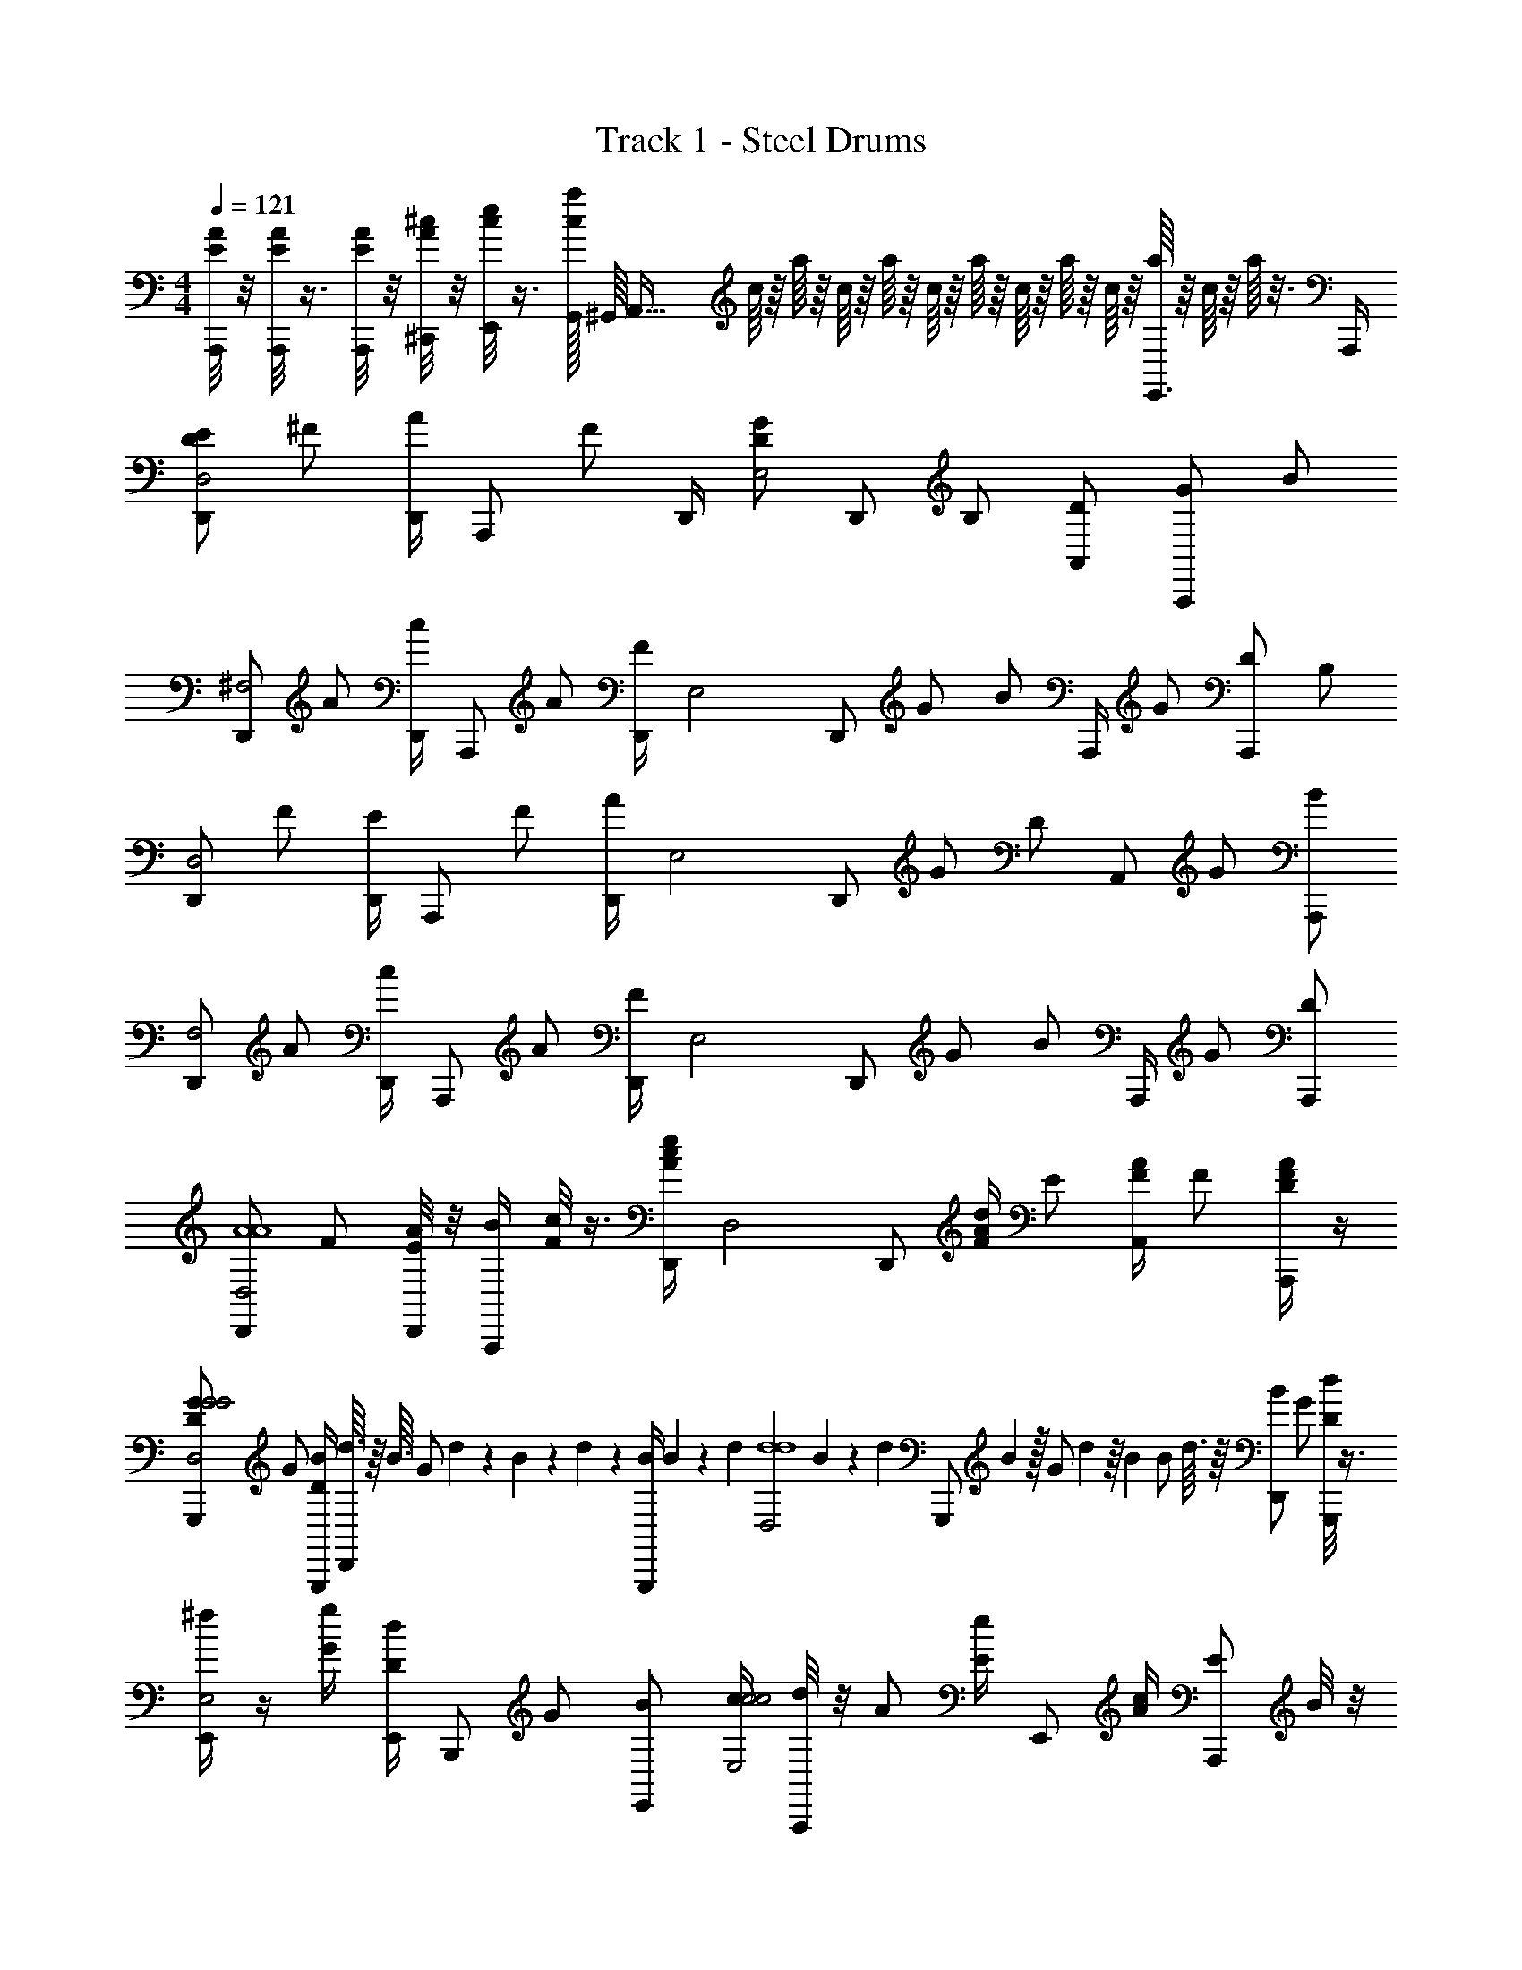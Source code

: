 X: 1
T: Track 1 - Steel Drums
Z: ABC Generated by Starbound Composer v0.8.7
L: 1/4
M: 4/4
Q: 1/4=121
K: C
[E/8A/8A,,,/4] z/8 [E/8A/8A,,,/4] z3/8 [E/8A/8A,,,/4] z/8 [A/8^c/8^C,,/4] z/8 [c/8e/8E,,/4] z3/8 [G,,/32c/8a/8] ^G,,/16 [z9/32A,,61/32] c/16 z/16 a/16 z/16 c/16 z/16 a/16 z/16 c/16 z/16 a/16 z/16 c/16 z/16 a/16 z/16 c/16 z/16 [a/16E,,3/4] z/16 c/16 z/16 a/16 z3/16 A,,,/4 
[z/4D/E/D,,/D,2] ^F/ [D,,/4A/] [z/4A,,,/] F/ D,,/4 [z/4D/G/E,2] [z/4D,,/] B,/ [D/A,,/] [z/4G/A,,,/] [z/4B/] 
[D,,/^F,2] [z/4A/] [D,,/4c/] [z/4A,,,/] A/ [D,,/4F/] [z/4E,2] [z/4D,,/] [z/4G/] [z/4B/] A,,,/4 [z/4G/] [z/4D/A,,,/] [z/4B,/] 
[D,,/D,2] [z/4F/] [D,,/4E/] [z/4A,,,/] F/ [D,,/4A/] [z/4E,2] [z/4D,,/] [z/4G/] [z/4D/] [z/4A,,/] [z/4G/] [B/A,,,/] 
[D,,/F,2] [z/4A/] [D,,/4c/] [z/4A,,,/] A/ [D,,/4F/] [z/4E,2] [z/4D,,/] [z/4G/] [z/4B/] A,,,/4 [z/4G/] [D/A,,,/] 
[D,,/D,2A4A4] [z/4F/] [A/8D,,/4E/] z/8 [B/4A,,,/] [c/8F/] z3/8 [c/4e/4D,,/4A/] [z/4D,2] [z/4D,,/] [A/4d/4F/] [z/4E/] [F/4A/4A,,/] [z/4F/] [D/4F/4A/A,,,/] z/4 
[D/G/G,,,/G2G2D,2] [z/4G/] [B/4G,,,/4D/] [d3/32D,,/] z/16 B3/32 [z/16G/] d7/80 z9/140 B23/252 z/18 d7/72 z/24 [z/36G,,,/4B/] B5/63 z/14 d/14 [z/14D,2d4d4] B2/21 z/18 [z/36d25/252] [z5/36G,,,/] B23/288 z/32 [z/28G/] d5/56 z/16 [z/16B11/112] [z3/32B/] d3/32 z/16 [z/4B/D,,/] [z/4G/] [d/8D/G,,,/] z3/8 
[^f/4E,,/E,2] z/4 [g/4G/] [d/4E,,/4D/] [z/4B,,,/] G/ [z/4B/E,,/] [c/4c2c2E,2] [d/8A,,,/] z/8 [z/4A/] [e/4E/] [z/4E,,/] [c/4A/] [z/4E/A,,,/] B/8 z/8 
[A/8D,,/D,A2A2] z/4 A3/32 [z/32A11/96] [z/8F/] A7/72 [z/36A/9] [z3/28D,,/4] A17/168 z/24 [A3/28F,,/=F,] A17/168 z/24 A3/28 z/56 A3/32 [z/32A11/96] [z3/28A,/] A17/168 z/72 [z/36A/9] [z/12F,,/4C/] A5/48 z/48 [z/24A5/48] [z/12d2d2E,2] A5/48 [z/16A5/48] [z/16E,,/] A5/48 [z/12A11/96] [z/32D/] A3/32 z/8 [z/4G/] [z/4A,,/] [z/4G/] [z/4D/A,,,/] [z/4B,/] 
[D,,/D,2A4A4] [z/4F/] [A/4D,,/4E/] [B/4A,,,/] [c/F/] [D,,/4c/e/A/] [z/4D,2] [z/4D,,/] [z/4B/d/F/] [z/4E/] [z/4A/c/A,,/] [z/4F/] [A/4d/4A/A,,,/] z/4 
[B/4G,,,/D,2d4d4] z/8 a/8 [B3/32G/] a17/160 [z/20B9/80] [z/16G,,,/4D/] a5/48 [z/12B11/96] [z/32D,,/] a25/224 a3/28 [z/4G/] g/4 [f/4B/D,,/] [z/4d7/8D,2] [z/4=G,,/] [z/4G/] [z/4B/] [z/4D,,/e3/4] [z/4G/] [D/G,,,/] 
[E,,,/f3/4d2d2D,2] [z/4G/] [g/4E,,,/4D/] [z/4d/B,,,/] G/ [z/4B/E,,/] [c/4c2c2] [z/4d/A,,,/] [z/4A/] [e/4E/] [z/4E,,/] [c/4A/] [z/4^C/A,,,/] d/4 
[A/12D,,/A4A4] z5/84 d5/63 z4/63 A5/56 z3/56 d/14 [z/14A/] A19/224 z/16 [z/32d13/160] [z3/28D,,/4c/] A11/126 z/18 [d/12F,,/] z/15 A13/180 z/36 [z/24A/] d/12 z/16 A3/32 z5/96 d7/96 z19/288 [z/36A7/90] [z3/28F/F,,/] d11/126 z/18 A3/32 z/16 d19/288 z/36 [z/24E,,/] A/12 z/16 [z/16d3/32] [z/12G/] A/12 z/18 [z/36d13/144] [z/8B/] A3/40 z/20 [d3/32A,,/] z/16 A3/32 [z/20G/] d4/45 z/18 [z/18A25/288] [z/12D/A,,,/] d/12 z/18 A13/144 z3/16 
[D,,/D,2A4A4] [z/4F/] [D,,/4E/] [z/4A,,,/] F/ [D,,/4A/] [z/4E,2] [z/4D,,/] [z/4G/] [z/4D/] [z/4A,,/] [z/4G/] [B/A,,,/] 
[D,,/c2c2^F,2] [z/4A/] [D,,/4c/] [z/4A,,,/] A/ D,,/4 [z/4eeE,2] [z/4D,,/] [z/4G/] [z/4B/] [A,,,/4dd] [z/4G/] [D/A,,,/] 
[D,,/D,2A8A8] [z/4F/] [D,,/4E/] [z/4A,,,/] F/ [D,,/4A/] [z/4E,2] [z/4D,,/] [z/4G/] [z/4D/] [z/4A,,/] [z/4G/] [B/A,,,/] 
[D,,/F,2] [z/4A/] [D,,/4c/] [z/4A,,,/] A/ D,,/4 [z/4E,2] [z/4D,,/] [z/4G/] [z/4B/] A,,,/4 [z/4G/] [D/A,,,/] 
[G,,,/G,2B4B4] [B,/4B/4D/] [G,,,/4F/] [D/4d/4D,,/] [F/4f/4B/] z/4 [G/4g/4G,,,/4F/] [z/4G,2] [z/4G,,,/] [F/4f/4D/] [z/4F/] [D/4d/4D,,/] [z/4B/] [E/4e/4F/G,,,/] z/4 
[A,/8F/8^F,,,/A2A2F,2] z3/8 [A,/4F/4C/] [F,,,/4E/] [B,/4G/4D,,/] [C/4A/4A/] z/4 [D/16B,,,/4E/] z/16 A/16 z/16 [D/16d2d2B,,2] z/16 A/16 z/16 [D/16B,,,/] z/16 A/16 z/16 [D/16A,/] z/16 A/16 z/16 [D/16D/] z/16 A/16 z/16 [A/4^F,,/] [z/4F/] [F/4D/B,,,/] z/4 
[E/4G/4E,,,/A3/A3/E,2] z/4 [F/4A/4B,/] [E,,,/4D/] [E/4G/4D,,/] [D/4F/4G/] [z/4G/G/] [A,/8D/8A,,,/4D/] z/8 [z/4F/F/A,,2] [A,/8D/8A,,,/] z/8 [z/4E/E/D/] [A,/4D/4G/] [C/4E/4D/D/G,,/] [z/4B/] [F/16E/E/G/A,,,/] z/16 D/16 z/16 F/16 z/16 D/16 z/16 
[F/16D,,/E2E2] z/16 D/16 z/16 F/16 z/16 D/16 z/16 [F/16=C/] z/16 D/16 z/16 [F/16D,,/4G,/] z/16 D/16 z/16 [F/16A,,/] z/16 D/16 z/16 [F/16C/] z/16 D/16 z/16 F/16 z/16 D/16 z/16 [F/16D,/4E/] z/16 D/16 z/16 [z/4F2F2] [z/4D,/] [z/4C/] [z/4E/] [z/4A,,/] [z/4C/] [G,/D,,/] 
[G,,,/G,2B4B4] [D/4d/4D/] [G,,,/4F/] [B,/4B/4D,,/] [D/4d/4B/] z/4 [F/4f/4G,,,/4F/] [G/4g/4G,2] [z/4G,,,/] [F/4f/4D/] [z/4F/] [D/4d/4D,,/] [z/4B/] [E/4e/4F/G,,,/] z/4 
[A,/8F/8F,,,/A9/8A9/8F,2] z3/8 [A,/4F/4^C/] [F,,,/4E/] [B,/4G/4B/4B/4D,,/] [C/4A/4c/c/A/] z/4 [D/16A,,/4E/d9/4d9/4] z/16 A/16 z/16 D/16 z/16 A/16 z/16 [D/16A,,/] z/16 A/16 z/16 [D/16A,/] z/16 A/16 z/16 [D/16D/] z/16 A/16 z/16 [A/4a/4D,,/] [z/4F/] [F/4f/4D/F,,,/] z/4 
[G/4g/4E,,,/E,2g4G4] [A/4a/4] [G/4g/4B,/] [A/4a/4E,,,/4D/] [z/4G3/8g3/8D,,/] [z/4G/] [F/4f/4] [D/4d/4E,,,/4D/] [z/4E,2] [z/4E,,,/] [z/4D/] [z/4G/] [A/4a/4D,,/] [z/4B/] [F/4f/4G/E,,,/] z/4 
[G/4e/4A,,,/A,,2a8A8] [A/4f/4] [z/4D/] [G/4e/4A,,,/4E/] [z/4G,,/] [z/4B/] [F/4d/4] [A,,,/4E/] [z/4D/A/A,,2] [z/4A,,,/] [z/4D/] [E/8E/] A/8 [E/8G,,/] A/8 [E/8B/] A/8 [E/8E/A,,,/] A/8 E/8 A/8 
[E/8A,,,/A,,2] A/8 E/8 A/8 [E/8G/] A/8 [E/8A,,,/4D/] A/8 [E/8G,,/] A/8 [E/8G/] A/8 E/8 A/8 [E/8A,,,/4B/] A/8 z/4 [z/4A,,,/] [z/4G/] [z/4B/] [z/4G,,/] [z/4G/] [D/A,,,/] 
[D,/D,,/F2A,2] [d/8C/4F/4] z/8 D,,/4 [c/8D,/4A,,,/] z/8 [d/4C/4F/4] z/4 [A/4E,/4G/4D,,/4] [z/8G2B,2] A/12 z/24 [F/12G/4E,/D,,/] z/24 A/12 z/24 F/12 z/24 A/12 z/24 [F/12D/4G/4] z/24 A/12 z/24 [F/12E,/A,,/] z/6 F/12 z/24 F/12 z/24 [F/12D/4G/4A,,,/] z/24 F/12 z/24 F/12 z/24 F/12 z/24 
[G/4A/4F,/D,,/A2C2] A/4 [G/4F,/4A/4] [A/4D,,/4] [G/4F,/4A,,,/] [E/4A/4] F/4 [G/4D,,/4E,/] [D/4G2B,2] [D/4G/4D,,/] z/4 [E/4D/4G/4] [A,,,/4E,/] z/4 [E/8D/4G/4A,,,/] z3/8 
[F/8D,/D,,/F2F2] z3/8 [C/4F/4] [F/16G/4D,,/4] z3/16 [D,/4A,,,/] [C/4F/4] F/4 [E,/4G/4D,,/4] [D/8AA] z/8 [D3/28G/4E,/D,,/] D17/168 z/24 D3/28 z/56 D7/72 [z/36D/9] [z/8D/4G/4] D3/32 z/32 [D3/28E,/A,,/FF] D17/168 z/24 D3/28 z/56 D3/32 [z/32D11/96] [z/8D/4G/4A,,,/] D7/72 z/36 D3/28 z/56 D3/32 z/32 
[D3/28A/4F,/D,,/d2G2] z/56 D7/72 z/36 D3/28 z/56 D3/32 [z/32D11/96] [z/8F,/4A/4] D7/72 [z/36D/9] D,,/4 [F,/4A,,,/] [E/4A/4] z/4 [G/4D,,/4E,/] [z/4A15/8B,15/8] [D/G/D,,/] z/4 [A,,,/4E,/] z/4 [D/4G/4A,,,/] z/4 
[D,/D,,/F2A,2] [A,/4C/4F/4] D,,/4 [D/4D,/4A,,,/] [F/4C/4F/4] z/4 [G/4E,/4G/4D,,/4] [z/4G2B,2] [G/4E,/D,,/] F/4 [D/4G/4] [D/4E,/A,,/] z/4 [E/16D/4G/4A,,,/] z7/16 
[F/8A/4F,/D,,/A2C2] z3/8 [z5/24F,/4A/4] [z/24A/8] D,,/4 [F,/4A,,,/] [E/4A/4] z/4 [G/4D,,/4E,/] [d/4G2B,2] [D/4G/4D,,/] z/4 [c/4D/4G/4] [A,,,/4E,/] z/4 [d/4D/4G/4A,,,/] z/4 
[d3/8f3/8D,/D,,/A2A,2] z/8 [C/4F/4] [D,,/4e3/8g3/8] [D,/4A,,,/] [C/4F/4] [z/4d3/8f3/8] [E,/4G/4D,,/4] [d/12dB,2] z/24 A/12 z/24 [d/12G/4E,/D,,/] z/24 A/12 z/24 d/12 z/24 A/12 z/24 [d/12D/4G/4] z/24 A/12 z/24 [d/12E,/A,,/A] z/24 A/12 z/24 d/12 z/24 A/12 z/24 [d/12D/4G/4A,,,/] z/24 A/12 z/24 d/12 z/24 A/12 z/24 
[d/12A/4F,/D,,/f4f4] z/24 A/12 z/24 d/12 z/24 A/12 z/24 [d/12F,/4A/4] z/24 A/12 z/24 D,,/4 [F,/4A,,,/] [E/4A/4] z/4 [G/4D,,/4E,/] z/4 [D/G/D,,/] z/4 [A,,,/4E,/] z/4 [D/4G/4A,,,/] z/4 
[z/4D/E/D,,/D,2] F/ [D,,/4A/] [z/4A,,,/] F/ D,,/4 [z/4D/G/E,2] [z/4D,,/] B,/ [D/A,,/] [z/4G/A,,,/] [z/4B/] 
[D,,/F,2] [z/4A/] [D,,/4c/] [z/4A,,,/] A/ [D,,/4F/] [z/4E,2] [z/4D,,/] [z/4G/] [z/4B/] A,,,/4 [z/4G/] [z/4D/A,,,/] [z/4B,/] 
[D,,/D,2] [z/4F/] [D,,/4E/] [z/4A,,,/] F/ [D,,/4A/] [z/4E,2] [z/4D,,/] [z/4G/] [z/4D/] [z/4A,,/] [z/4G/] [B/A,,,/] 
[D,,/F,2] [z/4A/] [D,,/4c/] [z/4A,,,/] A/ [D,,/4F/] [z/4E,2] [z/4D,,/] [z/4G/] [z/4B/] A,,,/4 [z/4G/] [D/A,,,/] 
[D,,/D,2A4A4] [z/4F/] [A/8D,,/4E/] z/8 [B/4A,,,/] [c/8F/] z3/8 [c/4e/4D,,/4A/] [z/4D,2] [z/4D,,/] [A/4d/4F/] [z/4E/] [F/4A/4A,,/] [z/4F/] [D/4F/4A/A,,,/] z/4 
[D/G/G,,,/G2G2D,2] [z/4G/] [B/4G,,,/4D/] [d3/32D,,/] z/16 B3/32 [z/16G/] d7/80 z9/140 B23/252 z/18 d7/72 z/24 [z/36G,,,/4B/] B5/63 z/14 d/14 [z/14D,2d4d4] B2/21 z/18 [z/36d25/252] [z5/36G,,,/] B23/288 z/32 [z/28G/] d5/56 z/16 [z/16B11/112] [z3/32B/] d3/32 z/16 [z/4B/D,,/] [z/4G/] [d/8D/G,,,/] z3/8 
[f/4E,,/E,2] z/4 [g/4G/] [d/4E,,/4D/] [z/4B,,,/] G/ [z/4B/E,,/] [c/4c2c2E,2] [d/8A,,,/] z/8 [z/4A/] [e/4E/] [z/4E,,/] [c/4A/] [z/4E/A,,,/] B/8 z/8 
[A/8D,,/D,A2A2] z/4 A3/32 [z/32A11/96] [z/8F/] A7/72 [z/36A/9] [z3/28D,,/4] A17/168 z/24 [A3/28=F,,/=F,] A17/168 z/24 A3/28 z/56 A3/32 [z/32A11/96] [z3/28A,/] A17/168 z/72 [z/36A/9] [z/12F,,/4=C/] A5/48 z/48 [z/24A5/48] [z/12d2d2E,2] A5/48 [z/16A5/48] [z/16E,,/] A5/48 [z/12A11/96] [z/32D/] A3/32 z/8 [z/4G/] [z/4A,,/] [z/4G/] [z/4D/A,,,/] [z/4B,/] 
[D,,/D,2A4A4] [z/4F/] [A/4D,,/4E/] [B/4A,,,/] [c/F/] [D,,/4c/e/A/] [z/4D,2] [z/4D,,/] [z/4B/d/F/] [z/4E/] [z/4A/c/A,,/] [z/4F/] [A/4d/4A/A,,,/] z/4 
[B/4G,,,/D,2d4d4] z/8 a/8 [B3/32G/] a17/160 [z/20B9/80] [z/16G,,,/4D/] a5/48 [z/12B11/96] [z/32D,,/] a25/224 a3/28 [z/4G/] g/4 [f/4B/D,,/] [z/4d7/8D,2] [z/4G,,/] [z/4G/] [z/4B/] [z/4D,,/e3/4] [z/4G/] [D/G,,,/] 
[E,,,/f3/4d2d2D,2] [z/4G/] [g/4E,,,/4D/] [z/4d/B,,,/] G/ [z/4B/E,,/] [c/4c2c2] [z/4d/A,,,/] [z/4A/] [e/4E/] [z/4E,,/] [c/4A/] [z/4^C/A,,,/] d/4 
[A/12D,,/A4A4] z5/84 d5/63 z4/63 A5/56 z3/56 d/14 [z/14A/] A19/224 z/16 [z/32d13/160] [z3/28D,,/4c/] A11/126 z/18 [d/12F,,/] z/15 A13/180 z/36 [z/24A/] d/12 z/16 A3/32 z5/96 d7/96 z19/288 [z/36A7/90] [z3/28F/F,,/] d11/126 z/18 A3/32 z/16 d19/288 z/36 [z/24E,,/] A/12 z/16 [z/16d3/32] [z/12G/] A/12 z/18 [z/36d13/144] [z/8B/] A3/40 z/20 [d3/32A,,/] z/16 A3/32 [z/20G/] d4/45 z/18 [z/18A25/288] [z/12D/A,,,/] d/12 z/18 A13/144 z3/16 
[D,,/D,2A4A4] [z/4F/] [D,,/4E/] [z/4A,,,/] F/ [D,,/4A/] [z/4E,2] [z/4D,,/] [z/4G/] [z/4D/] [z/4A,,/] [z/4G/] [B/A,,,/] 
[D,,/c2c2^F,2] [z/4A/] [D,,/4c/] [z/4A,,,/] A/ D,,/4 [z/4eeE,2] [z/4D,,/] [z/4G/] [z/4B/] [A,,,/4dd] [z/4G/] [D/A,,,/] 
[D,,/D,2A8A8] [z/4F/] [D,,/4E/] [z/4A,,,/] F/ [D,,/4A/] [z/4E,2] [z/4D,,/] [z/4G/] [z/4D/] [z/4A,,/] [z/4G/] [B/A,,,/] 
[D,,/F,2] [z/4A/] [D,,/4c/] [z/4A,,,/] A/ D,,/4 [z/4E,2] [z/4D,,/] [z/4G/] [z/4B/] A,,,/4 [z/4G/] [D/A,,,/] 
[G,,,/G,2B4B4] [B,/4B/4D/] [G,,,/4F/] [D/4d/4D,,/] [F/4f/4B/] z/4 [G/4g/4G,,,/4F/] [z/4G,2] [z/4G,,,/] [F/4f/4D/] [z/4F/] [D/4d/4D,,/] [z/4B/] [E/4e/4F/G,,,/] z/4 
[A,/8F/8F,,,/A2A2F,2] z3/8 [A,/4F/4C/] [F,,,/4E/] [B,/4G/4D,,/] [C/4A/4A/] z/4 [D/16B,,,/4E/] z/16 A/16 z/16 [D/16d2d2B,,2] z/16 A/16 z/16 [D/16B,,,/] z/16 A/16 z/16 [D/16A,/] z/16 A/16 z/16 [D/16D/] z/16 A/16 z/16 [A/4^F,,/] [z/4F/] [F/4D/B,,,/] z/4 
[E/4G/4E,,,/A3/A3/E,2] z/4 [F/4A/4B,/] [E,,,/4D/] [E/4G/4D,,/] [D/4F/4G/] [z/4G/G/] [A,/8D/8A,,,/4D/] z/8 [z/4F/F/A,,2] [A,/8D/8A,,,/] z/8 [z/4E/E/D/] [A,/4D/4G/] [C/4E/4D/D/G,,/] [z/4B/] [F/16E/E/G/A,,,/] z/16 D/16 z/16 F/16 z/16 D/16 z/16 
[F/16D,,/E2E2] z/16 D/16 z/16 F/16 z/16 D/16 z/16 [F/16=C/] z/16 D/16 z/16 [F/16D,,/4G,/] z/16 D/16 z/16 [F/16A,,/] z/16 D/16 z/16 [F/16C/] z/16 D/16 z/16 F/16 z/16 D/16 z/16 [F/16D,/4E/] z/16 D/16 z/16 [z/4F2F2] [z/4D,/] [z/4C/] [z/4E/] [z/4A,,/] [z/4C/] [G,/D,,/] 
[G,,,/G,2B4B4] [D/4d/4D/] [G,,,/4F/] [B,/4B/4D,,/] [D/4d/4B/] z/4 [F/4f/4G,,,/4F/] [G/4g/4G,2] [z/4G,,,/] [F/4f/4D/] [z/4F/] [D/4d/4D,,/] [z/4B/] [E/4e/4F/G,,,/] z/4 
[A,/8F/8F,,,/A9/8A9/8F,2] z3/8 [A,/4F/4^C/] [F,,,/4E/] [B,/4G/4B/4B/4D,,/] [C/4A/4c/c/A/] z/4 [D/16A,,/4E/d9/4d9/4] z/16 A/16 z/16 D/16 z/16 A/16 z/16 [D/16A,,/] z/16 A/16 z/16 [D/16A,/] z/16 A/16 z/16 [D/16D/] z/16 A/16 z/16 [A/4a/4D,,/] [z/4F/] [F/4f/4D/F,,,/] z/4 
[G/4g/4E,,,/E,2g4G4] [A/4a/4] [G/4g/4B,/] [A/4a/4E,,,/4D/] [z/4G3/8g3/8D,,/] [z/4G/] [F/4f/4] [D/4d/4E,,,/4D/] [z/4E,2] [z/4E,,,/] [z/4D/] [z/4G/] [A/4a/4D,,/] [z/4B/] [F/4f/4G/E,,,/] z/4 
[G/4e/4A,,,/A,,2a8A8] [A/4f/4] [z/4D/] [G/4e/4A,,,/4E/] [z/4G,,/] [z/4B/] [F/4d/4] [A,,,/4E/] [z/4D/A/A,,2] [z/4A,,,/] [z/4D/] [E/8E/] A/8 [E/8G,,/] A/8 [E/8B/] A/8 [E/8E/A,,,/] A/8 E/8 A/8 
[E/8A,,,/A,,2] A/8 E/8 A/8 [E/8G/] A/8 [E/8A,,,/4D/] A/8 [E/8G,,/] A/8 [E/8G/] A/8 E/8 A/8 [E/8A,,,/4B/] A/8 z/4 [z/4A,,,/] [z/4G/] [z/4B/] [z/4G,,/] [z/4G/] [D/A,,,/] 
[D,/D,,/F2A,2] [d/8C/4F/4] z/8 D,,/4 [c/8D,/4A,,,/] z/8 [d/4C/4F/4] z/4 [A/4E,/4G/4D,,/4] [z/8G2B,2] A/12 z/24 [F/12G/4E,/D,,/] z/24 A/12 z/24 F/12 z/24 A/12 z/24 [F/12D/4G/4] z/24 A/12 z/24 [F/12E,/A,,/] z/6 F/12 z/24 F/12 z/24 [F/12D/4G/4A,,,/] z/24 F/12 z/24 F/12 z/24 F/12 z/24 
[G/4A/4F,/D,,/A2C2] A/4 [G/4F,/4A/4] [A/4D,,/4] [G/4F,/4A,,,/] [E/4A/4] F/4 [G/4D,,/4E,/] [D/4G2B,2] [D/4G/4D,,/] z/4 [E/4D/4G/4] [A,,,/4E,/] z/4 [E/8D/4G/4A,,,/] z3/8 
[F/8D,/D,,/F2F2] z3/8 [C/4F/4] [F/16G/4D,,/4] z3/16 [D,/4A,,,/] [C/4F/4] F/4 [E,/4G/4D,,/4] [D/8AA] z/8 [D3/28G/4E,/D,,/] D17/168 z/24 D3/28 z/56 D7/72 [z/36D/9] [z/8D/4G/4] D3/32 z/32 [D3/28E,/A,,/FF] D17/168 z/24 D3/28 z/56 D3/32 [z/32D11/96] [z/8D/4G/4A,,,/] D7/72 z/36 D3/28 z/56 D3/32 z/32 
[D3/28A/4F,/D,,/d2G2] z/56 D7/72 z/36 D3/28 z/56 D3/32 [z/32D11/96] [z/8F,/4A/4] D7/72 [z/36D/9] D,,/4 [F,/4A,,,/] [E/4A/4] z/4 [G/4D,,/4E,/] [z/4A15/8B,15/8] [D/G/D,,/] z/4 [A,,,/4E,/] z/4 [D/4G/4A,,,/] z/4 
[D,/D,,/F2A,2] [A,/4C/4F/4] D,,/4 [D/4D,/4A,,,/] [F/4C/4F/4] z/4 [G/4E,/4G/4D,,/4] [z/4G2B,2] [G/4E,/D,,/] F/4 [D/4G/4] [D/4E,/A,,/] z/4 [E/16D/4G/4A,,,/] z7/16 
[F/8A/4F,/D,,/A2C2] z3/8 [z5/24F,/4A/4] [z/24A/8] D,,/4 [F,/4A,,,/] [E/4A/4] z/4 [G/4D,,/4E,/] [d/4G2B,2] [D/4G/4D,,/] z/4 [c/4D/4G/4] [A,,,/4E,/] z/4 [d/4D/4G/4A,,,/] z/4 
[d3/8f3/8D,/D,,/A2A,2] z/8 [C/4F/4] [D,,/4e3/8g3/8] [D,/4A,,,/] [C/4F/4] [z/4d3/8f3/8] [E,/4G/4D,,/4] [d/12dB,2] z/24 A/12 z/24 [d/12G/4E,/D,,/] z/24 A/12 z/24 d/12 z/24 A/12 z/24 [d/12D/4G/4] z/24 A/12 z/24 [d/12E,/A,,/A] z/24 A/12 z/24 d/12 z/24 A/12 z/24 [d/12D/4G/4A,,,/] z/24 A/12 z/24 d/12 z/24 A/12 z/24 
[d/12A/4F,/D,,/f4f4] z/24 A/12 z/24 d/12 z/24 A/12 z/24 [d/12F,/4A/4] z/24 A/12 z/24 D,,/4 [F,/4A,,,/] [E/4A/4] z/4 [G/4D,,/4E,/] z/4 [D/G/D,,/] z/4 [A,,,/4E,/] z/4 [D/4G/4A,,,/] 
